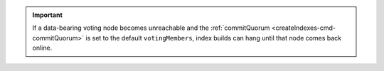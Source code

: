 .. important::

   If a data-bearing voting node becomes unreachable and the 
   :ref:`commitQuorum <createIndexes-cmd-commitQuorum>` is set to the 
   default ``votingMembers``, index builds can hang until that node 
   comes back online.
